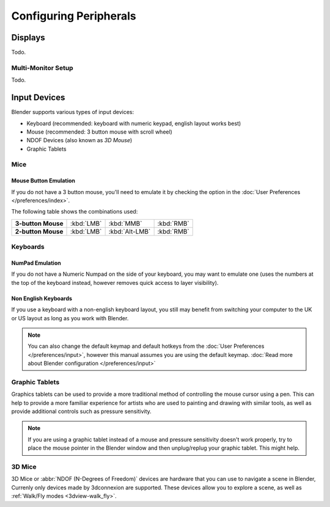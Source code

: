 
***********************
Configuring Peripherals
***********************

Displays
========

Todo.

.. Include HMD for Blender 2.78


Multi-Monitor Setup
-------------------

Todo.


Input Devices
=============

.. Add note about emulate 3D buttom mouse and numpad.

Blender supports various types of input devices:

- Keyboard (recommended: keyboard with numeric keypad, english layout works best)
- Mouse (recommended: 3 button mouse with scroll wheel)
- NDOF Devices (also known as *3D Mouse*)
- Graphic Tablets


Mice
----

Mouse Button Emulation
^^^^^^^^^^^^^^^^^^^^^^

If you do not have a 3 button mouse, you'll need to emulate it by checking the option in the :doc:`User Preferences </preferences/index>`.

The following table shows the combinations used:

.. list-table::
   :stub-columns: 1

   * - 3-button Mouse
     - :kbd:`LMB`
     - :kbd:`MMB`
     - :kbd:`RMB`
   * - 2-button Mouse
     - :kbd:`LMB`
     - :kbd:`Alt-LMB`
     - :kbd:`RMB`


Keyboards
---------

NumPad Emulation
^^^^^^^^^^^^^^^^

If you do not have a Numeric Numpad on the side of your keyboard,
you may want to emulate one (uses the numbers at the top of the keyboard instead,
however removes quick access to layer visibility).

.. seealso::

   Read more about *NumPad Emulation* in the :doc:`User Preferences </preferences/index>`


Non English Keyboards
^^^^^^^^^^^^^^^^^^^^^

If you use a keyboard with a non-english keyboard layout, you still may benefit from switching
your computer to the UK or US layout as long as you work with Blender.

.. note::

   You can also change the default keymap and default hotkeys from the
   :doc:`User Preferences </preferences/input>`, however this manual assumes you are using the default keymap.
   :doc:`Read more about Blender configuration </preferences/input>`


Graphic Tablets
---------------

Graphics tablets can be used to provide a more traditional method of controlling the mouse cursor using a pen.
This can help to provide a more familiar experience for artists
who are used to painting and drawing with similar tools,
as well as provide additional controls such as pressure sensitivity.

.. note::

   If you are using a graphic tablet instead of a mouse and pressure sensitivity doesn't work properly,
   try to place the mouse pointer in the Blender window and then unplug/replug your graphic tablet. This might help.


3D Mice
-------

3D Mice or :abbr:`NDOF (N-Degrees of Freedom)` devices are hardware that you can use to navigate a scene in Blender,
Currenly only devices made by 3dconnexion are supported.
These devices allow you to explore a scene, as well as :ref:`Walk/Fly modes <3dview-walk_fly>`.

.. seealso::

   See :doc:`Input Preference </preferences/input>` for more information on configuring peripherals.
